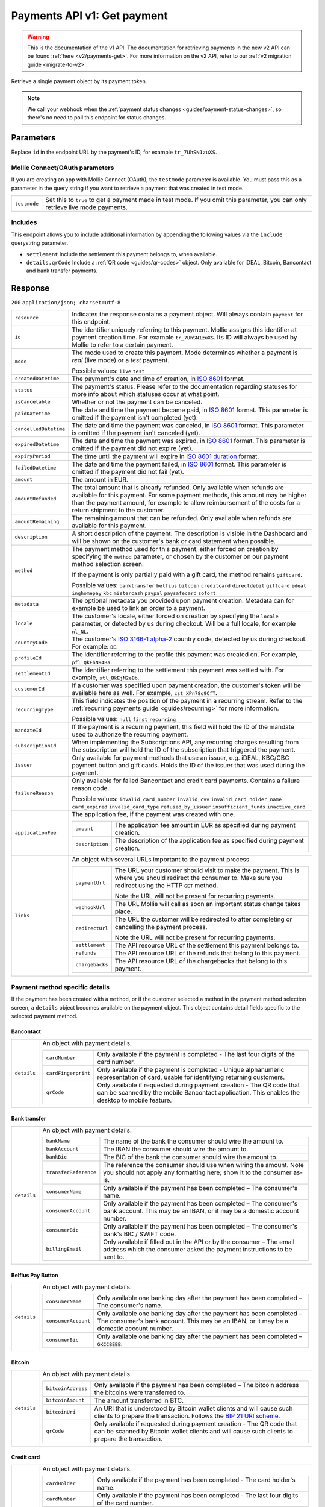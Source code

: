 .. _v1/payments-get:

Payments API v1: Get payment
============================
.. warning:: This is the documentation of the v1 API. The documentation for retrieving payments in the new v2 API can be
             found :ref:`here <v2/payments-get>`. For more information on the v2 API, refer to our
             :ref:`v2 migration guide <migrate-to-v2>`.


.. endpoint::
   :method: GET
   :url: https://api.mollie.com/v1/payments/*id*

.. authentication::
   :api_keys: true
   :oauth: true

Retrieve a single payment object by its payment token.

.. note:: We call your webhook when the :ref:`payment status changes <guides/payment-status-changes>`, so there's no
          need to poll this endpoint for status changes.

Parameters
----------
Replace ``id`` in the endpoint URL by the payment's ID, for example ``tr_7UhSN1zuXS``.

Mollie Connect/OAuth parameters
^^^^^^^^^^^^^^^^^^^^^^^^^^^^^^^
If you are creating an app with Mollie Connect (OAuth), the ``testmode`` parameter is available. You must pass this as a
parameter in the query string if you want to retrieve a payment that was created in test mode.

.. list-table::
   :widths: auto

   * - | ``testmode``

       .. type:: boolean
          :required: true

     - Set this to ``true`` to get a payment made in test mode. If you omit this parameter, you can only retrieve live
       mode payments.

Includes
^^^^^^^^
This endpoint allows you to include additional information by appending the following values via the ``include``
querystring parameter.

* ``settlement`` Include the settlement this payment belongs to, when available.
* ``details.qrCode`` Include a :ref:`QR code <guides/qr-codes>` object. Only available for iDEAL, Bitcoin, Bancontact
  and bank transfer payments.

Response
--------
``200`` ``application/json; charset=utf-8``

.. list-table::
   :widths: auto

   * - | ``resource``

       .. type:: string
          :required: true

     - Indicates the response contains a payment object. Will always contain ``payment`` for this endpoint.

   * - | ``id``

       .. type:: string
          :required: true

     - The identifier uniquely referring to this payment. Mollie assigns this identifier at payment creation time. For
       example ``tr_7UhSN1zuXS``. Its ID will always be used by Mollie to refer to a certain payment.

   * - | ``mode``

       .. type:: string
          :required: true

     - The mode used to create this payment. Mode determines whether a payment is *real* (live mode) or a *test*
       payment.

       Possible values: ``live`` ``test``

   * - | ``createdDatetime``

       .. type:: datetime
          :required: true

     - The payment's date and time of creation, in `ISO 8601 <https://en.wikipedia.org/wiki/ISO_8601>`_ format.

   * - | ``status``

       .. type:: string
          :required: true

     - The payment's status. Please refer to the documentation regarding statuses for more info about which statuses
       occur at what point.

   * - | ``isCancelable``

       .. type:: boolean
          :required: false

     - Whether or not the payment can be canceled.

   * - | ``paidDatetime``

       .. type:: datetime
          :required: false

     - The date and time the payment became paid, in `ISO 8601 <https://en.wikipedia.org/wiki/ISO_8601>`_
       format. This parameter is omitted if the payment isn't completed (yet).

   * - | ``cancelledDatetime``

       .. type:: datetime
          :required: false

     - The date and time the payment was canceled, in `ISO 8601 <https://en.wikipedia.org/wiki/ISO_8601>`_
       format. This parameter is omitted if the payment isn't canceled (yet).

   * - | ``expiredDatetime``

       .. type:: datetime
          :required: false

     - The date and time the payment was expired, in `ISO 8601 <https://en.wikipedia.org/wiki/ISO_8601>`_
       format. This parameter is omitted if the payment did not expire (yet).

   * - | ``expiryPeriod``

       .. type:: duration
          :required: false

     - The time until the payment will expire in
       `ISO 8601 duration <https://en.wikipedia.org/wiki/ISO_8601#Durations>`_ format.

   * - | ``failedDatetime``

       .. type:: datetime
          :required: false

     - The date and time the payment failed, in `ISO 8601 <https://en.wikipedia.org/wiki/ISO_8601>`_ format.
       This parameter is omitted if the payment did not fail (yet).

   * - | ``amount``

       .. type:: decimal
          :required: true

     - The amount in EUR.

   * - | ``amountRefunded``

       .. type:: decimal
          :required: false

     - The total amount that is already refunded. Only available when refunds are available for this payment.
       For some payment methods, this amount may be higher than the payment amount, for example to allow reimbursement
       of the costs for a return shipment to the customer.

   * - | ``amountRemaining``

       .. type:: decimal
          :required: false

     - The remaining amount that can be refunded. Only available when refunds are available for this payment.

   * - | ``description``

       .. type:: string
          :required: true

     - A short description of the payment. The description is visible in the Dashboard and will be shown on the
       customer's bank or card statement when possible.

   * - | ``method``

       .. type:: string
          :required: true

     - The payment method used for this payment, either forced on creation by specifying the ``method`` parameter, or
       chosen by the customer on our payment method selection screen.

       If the payment is only partially paid with a gift card, the method remains ``giftcard``.

       Possible values: ``banktransfer`` ``belfius`` ``bitcoin`` ``creditcard`` ``directdebit`` ``giftcard`` ``ideal``
       ``inghomepay`` ``kbc`` ``mistercash`` ``paypal`` ``paysafecard`` ``sofort``

   * - | ``metadata``

       .. type:: object
          :required: true

     - The optional metadata you provided upon payment creation. Metadata can for example be used to link an order to a
       payment.

   * - | ``locale``

       .. type:: string
          :required: false

     - The customer's locale, either forced on creation by specifying the ``locale`` parameter, or detected
       by us during checkout. Will be a full locale, for example ``nl_NL``.

   * - | ``countryCode``

       .. type:: string
          :required: false

     - The customer's `ISO 3166-1 alpha-2 <https://en.wikipedia.org/wiki/ISO_3166-1_alpha-2>`_ country code,
       detected by us during checkout. For example: ``BE``.

   * - | ``profileId``

       .. type:: string
          :required: true

     - The identifier referring to the profile this payment was created on. For example, ``pfl_QkEhN94Ba``.

   * - | ``settlementId``

       .. type:: string
          :required: false

     - The identifier referring to the settlement this payment was settled with. For example,
       ``stl_BkEjN2eBb``.

   * - | ``customerId``

       .. type:: string
          :required: false

     - If a customer was specified upon payment creation, the customer's token will be available here as
       well. For example, ``cst_XPn78q9CfT``.

   * - | ``recurringType``

       .. type:: string
          :required: false

     - This field indicates the position of the payment in a recurring stream. Refer to the
       :ref:`recurring payments guide <guides/recurring>` for more information.

       Possible values: ``null`` ``first`` ``recurring``

   * - | ``mandateId``

       .. type:: string
          :required: false

     - If the payment is a recurring payment, this field will hold the ID of the mandate used to authorize
       the recurring payment.

   * - | ``subscriptionId``

       .. type:: string
          :required: false

     - When implementing the Subscriptions API, any recurring charges resulting from the subscription will
       hold the ID of the subscription that triggered the payment.

   * - | ``issuer``

       .. type:: string
          :required: false

     - Only available for payment methods that use an issuer, e.g. iDEAL, KBC/CBC payment button and gift
       cards. Holds the ID of the issuer that was used during the payment.

   * - | ``failureReason``

       .. type:: string
          :required: false

     - Only available for failed Bancontact and credit card payments. Contains a failure reason code.

       Possible values: ``invalid_card_number`` ``invalid_cvv`` ``invalid_card_holder_name`` ``card_expired``
       ``invalid_card_type`` ``refused_by_issuer`` ``insufficient_funds`` ``inactive_card``

   * - | ``applicationFee``

       .. type:: object
          :required: false

     - The application fee, if the payment was created with one.

       .. list-table::
          :widths: auto

          * - | ``amount``

              .. type:: decimal
                 :required: true

            - The application fee amount in EUR as specified during payment creation.

          * - | ``description``

              .. type:: string
                 :required: true

            - The description of the application fee as specified during payment creation.

   * - | ``links``

       .. type:: object
          :required: true

     - An object with several URLs important to the payment process.

       .. list-table::
          :widths: auto

          * - | ``paymentUrl``

              .. type:: string
                 :required: false

            - The URL your customer should visit to make the payment. This is where you should redirect the
              consumer to. Make sure you redirect using the HTTP ``GET`` method.

              Note the URL will not be present for recurring payments.

          * - | ``webhookUrl``

              .. type:: string
                 :required: true

            - The URL Mollie will call as soon an important status change takes place.

          * - | ``redirectUrl``

              .. type:: string
                 :required: true

            - The URL the customer will be redirected to after completing or cancelling the payment process.

              Note the URL will not be present for recurring payments.

          * - | ``settlement``

              .. type:: string
                 :required: true

            - The API resource URL of the settlement this payment belongs to.

          * - | ``refunds``

              .. type:: string
                 :required: true

            - The API resource URL of the refunds that belong to this payment.

          * - | ``chargebacks``

              .. type:: string
                 :required: true

            - The API resource URL of the chargebacks that belong to this payment.

Payment method specific details
^^^^^^^^^^^^^^^^^^^^^^^^^^^^^^^
If the payment has been created with a ``method``, or if the customer selected a method in the payment method selection
screen, a ``details`` object becomes available on the payment object. This object contains detail fields specific to the
selected payment method.

Bancontact
""""""""""
.. list-table::
   :widths: auto

   * - | ``details``

       .. type:: object
          :required: false

     - An object with payment details.

       .. list-table::
          :widths: auto

          * - | ``cardNumber``

              .. type:: string
                 :required: true

            - Only available if the payment is completed - The last four digits of the card number.

          * - | ``cardFingerprint``

              .. type:: string
                 :required: true

            - Only available if the payment is completed - Unique alphanumeric representation of card, usable for
              identifying returning customers.

          * - | ``qrCode``

              .. type:: object
                 :required: true

            - Only available if requested during payment creation - The QR code that can be scanned by the mobile
              Bancontact application. This enables the desktop to mobile feature.

Bank transfer
"""""""""""""
.. list-table::
   :widths: auto

   * - | ``details``

       .. type:: object
          :required: false

     - An object with payment details.

       .. list-table::
          :widths: auto

          * - | ``bankName``

              .. type:: string
                 :required: true

            - The name of the bank the consumer should wire the amount to.

          * - | ``bankAccount``

              .. type:: string
                 :required: true

            - The IBAN the consumer should wire the amount to.

          * - | ``bankBic``

              .. type:: string
                 :required: true

            - The BIC of the bank the consumer should wire the amount to.

          * - | ``transferReference``

              .. type:: string
                 :required: true

            - The reference the consumer should use when wiring the amount. Note you should not apply any formatting
              here; show it to the consumer as-is.

          * - | ``consumerName``

              .. type:: string
                 :required: true

            - Only available if the payment has been completed – The consumer's name.

          * - | ``consumerAccount``

              .. type:: string
                 :required: true

            - Only available if the payment has been completed – The consumer's bank account. This may be an IBAN, or it
              may be a domestic account number.

          * - | ``consumerBic``

              .. type:: string
                 :required: true

            - Only available if the payment has been completed – The consumer's bank's BIC / SWIFT code.

          * - | ``billingEmail``

              .. type:: string
                 :required: true

            - Only available if filled out in the API or by the consumer – The email address which the consumer asked
              the payment instructions to be sent to.

Belfius Pay Button
""""""""""""""""""
.. list-table::
   :widths: auto

   * - | ``details``

       .. type:: object
          :required: false

     - An object with payment details.

       .. list-table::
          :widths: auto

          * - | ``consumerName``

              .. type:: string
                 :required: true

            - Only available one banking day after the payment has been completed – The consumer's name.

          * - | ``consumerAccount``

              .. type:: string
                 :required: true

            - Only available one banking day after the payment has been completed – The consumer's bank account. This
              may be an IBAN, or it may be a domestic account number.

          * - | ``consumerBic``

              .. type:: string
                 :required: true

            - Only available one banking day after the payment has been completed – ``GKCCBEBB``.

Bitcoin
"""""""
.. list-table::
   :widths: auto

   * - | ``details``

       .. type:: object
          :required: false

     - An object with payment details.

       .. list-table::
          :widths: auto

          * - | ``bitcoinAddress``

              .. type:: string
                 :required: true

            - Only available if the payment has been completed – The bitcoin address the bitcoins were transferred to.

          * - | ``bitcoinAmount``

              .. type:: object
                 :required: true

            - The amount transferred in BTC.

          * - | ``bitcoinUri``

              .. type:: string
                 :required: false

            - An URI that is understood by Bitcoin wallet clients and will cause such clients to prepare the
              transaction. Follows the
              `BIP 21 URI scheme <https://github.com/bitcoin/bips/blob/master/bip-0021.mediawiki>`_.

          * - | ``qrCode``

              .. type:: object
                 :required: true

            - Only available if requested during payment creation - The QR code that can be scanned by Bitcoin wallet
              clients and will cause such clients to prepare the transaction.

Credit card
"""""""""""
.. list-table::
   :widths: auto

   * - | ``details``

       .. type:: object
          :required: false

     - An object with payment details.

       .. list-table::
          :widths: auto

          * - | ``cardHolder``

              .. type:: string
                 :required: true

            - Only available if the payment has been completed - The card holder's name.

          * - | ``cardNumber``

              .. type:: string
                 :required: true

            - Only available if the payment has been completed - The last four digits of the card number.

          * - | ``cardFingerprint``

              .. type:: string
                 :required: true

            - Only available if the payment has been completed - Unique alphanumeric representation of card, usable for
              identifying returning customers.

          * - | ``cardAudience``

              .. type:: string
                 :required: true

            - Only available if the payment has been completed and if the data is available - The card's target
              audience.

              Possible values: ``consumer`` ``business`` ``null``

          * - | ``cardLabel``

              .. type:: string
                 :required: true

            - Only available if the payment has been completed - The card's label. Note that not all labels can be
              processed through Mollie.

              Possible values: ``American Express`` ``Carta Si`` ``Carte Bleue`` ``Dankort`` ``Diners Club``
              ``Discover`` ``JCB Laser`` ``Maestro`` ``Mastercard`` ``Unionpay`` ``Visa`` ``null``

          * - | ``cardCountryCode``

              .. type:: string
                 :required: true

            - Only available if the payment has been completed - The
              `ISO 3166-1 alpha-2 <https://en.wikipedia.org/wiki/ISO_3166-1_alpha-2>`_ country code of the country the
              card was issued in. For example: ``BE``.

          * - | ``cardSecurity``

              .. type:: string
                 :required: true

            - Only available if the payment has been completed – The type of security used during payment processing.

              Possible values: ``normal`` ``3dsecure``

          * - | ``feeRegion``

              .. type:: string
                 :required: true

            - Only available if the payment has been completed – The fee region for the payment: ``intra-eu`` for
              consumer cards from the EU, and ``other`` for all other cards.

              Possible values: ``intra-eu`` ``other``

Gift cards
""""""""""
.. list-table::
   :widths: auto

   * - | ``details``

       .. type:: object
          :required: false

     - An object with payment details.

       .. list-table::
          :widths: auto

          * - | ``voucherNumber``

              .. type:: string
                 :required: true

            - The voucher number, with the last four digits masked. When multiple gift cards are used, this is the first
              voucher number. Example: ``606436353088147****``.

          * - | ``giftcards``

              .. type:: array
                 :required: true

            - A list of details of all giftcards that are used for this payment. Each object will contain the following
              properties.

              .. list-table::
                 :widths: auto

                 * - | ``issuer``

                     .. type:: string
                        :required: true

                   - The ID of the gift card brand that was used during the payment.

                 * - | ``amount``

                     .. type:: decimal
                        :required: true

                   - The amount in EUR that was paid with this gift card.

                 * - | ``voucherNumber``

                     .. type:: string
                        :required: true

                   - The voucher number, with the last four digits masked. Example: ``606436353088147****``

          * - | ``remainderAmount``

              .. type:: decimal
                 :required: true

            - Only available if another payment method was used to pay the remainder amount – The amount in EUR that
              was paid with another payment method for the remainder amount.

          * - | ``remainderMethod``

              .. type:: string
                 :required: true

            - Only available if another payment method was used to pay the remainder amount – The payment method that
              was used to pay the remainder amount.

iDEAL
"""""
.. list-table::
   :widths: auto

   * - | ``details``

       .. type:: object
          :required: false

     - An object with payment details.

       .. list-table::
          :widths: auto

          * - | ``consumerName``

              .. type:: string
                 :required: true

            - Only available if the payment has been completed – The consumer's name.

          * - | ``consumerAccount``

              .. type:: string
                 :required: true

            - Only available if the payment has been completed – The consumer's IBAN.

          * - | ``consumerBic``

              .. type:: string
                 :required: true

            - Only available if the payment has been completed – The consumer's bank's BIC.

ING Home'Pay
""""""""""""
.. list-table::
   :widths: auto

   * - | ``details``

       .. type:: object
          :required: false

     - An object with payment details.

       .. list-table::
          :widths: auto

          * - | ``consumerName``

              .. type:: string
                 :required: true

            - Only available one banking day after the payment has been completed – The consumer's name.

          * - | ``consumerAccount``

              .. type:: string
                 :required: true

            - Only available one banking day after the payment has been completed – The consumer's IBAN.

          * - | ``consumerBic``

              .. type:: string
                 :required: true

            - Only available one banking day after the payment has been completed – ``BBRUBEBB``.

KBC/CBC Payment Button
""""""""""""""""""""""
.. list-table::
   :widths: auto

   * - | ``details``

       .. type:: object
          :required: false

     - An object with payment details.

       .. list-table::
          :widths: auto

          * - | ``consumerName``

              .. type:: string
                 :required: true

            - Only available one banking day after the payment has been completed – The consumer's name.

          * - | ``consumerAccount``

              .. type:: string
                 :required: true

            - Only available one banking day after the payment has been completed – The consumer's IBAN.

          * - | ``consumerBic``

              .. type:: string
                 :required: true

            - Only available one banking day after the payment has been completed – The consumer's bank's BIC.

PayPal
""""""
.. list-table::
   :widths: auto

   * - | ``details``

       .. type:: object
          :required: true

     - An object with payment details.

       .. list-table::
          :widths: auto

          * - | ``consumerName``

              .. type:: string
                 :required: true

            - Only available if the payment has been completed – The consumer's first and last name.

          * - | ``consumerAccount``

              .. type:: string
                 :required: true

            - Only available if the payment has been completed – The consumer's email address.

          * - | ``paypalReference``

              .. type:: string
                 :required: true

            - PayPal's reference for the transaction, for instance ``9AL35361CF606152E``.

paysafecard
"""""""""""
.. list-table::
   :widths: auto

   * - | ``details``

       .. type:: object
          :required: true

     - An object with payment details.

       .. list-table::
          :widths: auto

          * - | ``consumerName``

              .. type:: string
                 :required: true

            - The consumer identification supplied when the payment was created.

SEPA Direct Debit
"""""""""""""""""
.. list-table::
   :widths: auto

   * - | ``details``

       .. type:: object
          :required: true

     - An object with payment details.

       .. list-table::
          :widths: auto

          * - | ``transferReference``

              .. type:: string
                 :required: true

            - Transfer reference used by Mollie to identify this payment.

          * - | ``creditorIdentifier``

              .. type:: string
                 :required: true

            - The creditor identifier indicates who is authorized to execute the payment. In this case, it is a
              reference to Mollie.

          * - | ``consumerName``

              .. type:: string
                 :required: false

            - The consumer's name.

          * - | ``consumerAccount``

              .. type:: string
                 :required: false

            - The consumer's IBAN.

          * - | ``consumerBic``

              .. type:: string
                 :required: false

            - The consumer's bank's BIC.

          * - | ``dueDate``

              .. type:: date
                 :required: true

            - Estimated date the payment is debited from the consumer's bank account, in ``YYYY-MM-DD`` format.

          * - | ``signatureDate``

              .. type:: date
                 :required: true

            - Only available if the payment has been verified – Date the payment has been signed by the consumer, in
              ``YYYY-MM-DD`` format.

          * - | ``bankReasonCode``

              .. type:: string
                 :required: true

            - Only available if the payment has failed – The official reason why this payment has failed. A detailed
              description of each reason is available on the website of the European Payments Council.

          * - | ``bankReason``

              .. type:: string
                 :required: true

            - Only available if the payment has failed – A textual desciption of the failure reason.

          * - | ``endToEndIdentifier``

              .. type:: string
                 :required: true

            - Only available for batch transactions – The original end-to-end identifier that you've specified in your
              batch.

          * - | ``mandateReference``

              .. type:: string
                 :required: true

            - Only available for batch transactions – The original mandate reference that you've specified in your
              batch.

          * - | ``batchReference``

              .. type:: string
                 :required: true

            - Only available for batch transactions – The original batch reference that you've specified in your batch.

          * - | ``fileReference``

              .. type:: string
                 :required: true

            - Only available for batch transactions – The original file reference that you've specified in your batch.

SOFORT Banking
""""""""""""""
.. list-table::
   :widths: auto

   * - | ``details``

       .. type:: object
          :required: true

     - An object with payment details.

       .. list-table::
          :widths: auto

          * - | ``consumerName``

              .. type:: string
                 :required: true

            - Only available if the payment has been completed – The consumer's name.

          * - | ``consumerAccount``

              .. type:: string
                 :required: true

            - Only available if the payment has been completed – The consumer's IBAN.

          * - | ``consumerBic``

              .. type:: string
                 :required: true

            - Only available if the payment has been completed – The consumer's bank's BIC.

QR codes (optional)
^^^^^^^^^^^^^^^^^^^
A QR code object with payment method specific values is available for certain payment methods if you pass the include
``details.qrCode`` to the resource endpoint.

The ``qrCode`` key in the ``details`` object will then become available. The key will contain this object:

.. list-table::
   :widths: auto

   * - | ``height``

       .. type:: integer
          :required: true

     - Height of the image in pixels.

   * - | ``width``

       .. type:: integer
          :required: true

     - Width of the image in pixels.

   * - | ``src``

       .. type:: string
          :required: true

     - The URI you can use to display the QR code. Note that we can send both data URIs as well as links to HTTPS
       images. You should support both.

For an implemention guide, see our :ref:`QR codes guide <guides/qr-codes>`.

Example
-------

Request
^^^^^^^
.. code-block:: bash

   curl -X GET https://api.mollie.com/v1/payments/tr_WDqYK6vllg \
       -H "Authorization: Bearer test_dHar4XY7LxsDOtmnkVtjNVWXLSlXsM"

Response
^^^^^^^^
.. code-block:: http

   HTTP/1.1 200 OK
   Content-Type: application/json; charset=utf-8

   {
       "resource": "payment",
       "id": "tr_WDqYK6vllg",
       "mode": "test",
       "createdDatetime": "2018-03-16T14:30:07.0Z",
       "status": "paid",
       "paidDatetime": "2018-03-16T14:34:50.0Z",
       "amount": "35.07",
       "description": "Order 33",
       "method": "ideal",
       "metadata": {
           "order_id": "33"
       },
       "details": {
           "consumerName": "Hr E G H K\u00fcppers en\/of MW M.J. K\u00fcppers-Veeneman",
           "consumerAccount": "NL53INGB0618365937",
           "consumerBic": "INGBNL2A"
       },
       "locale": "nl_NL",
       "profileId": "pfl_QkEhN94Ba",
       "links": {
           "webhookUrl": "https://webshop.example.org/payments/webhook",
           "redirectUrl": "https://webshop.example.org/order/33/"
       }
   }
